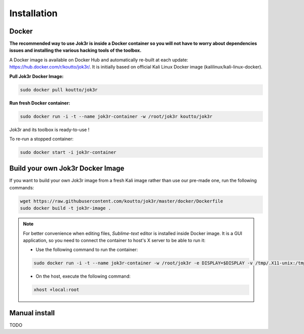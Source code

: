 ============
Installation
============

Docker
======
**The recommended way to use Jok3r is inside a Docker container so you will not have 
to worry about dependencies issues and installing the various hacking tools of the toolbox.**

.. image:: https://raw.githubusercontent.com/koutto/jok3r/master/pictures/docker-logo.png

A Docker image is available on Docker Hub and automatically re-built at each update: 
https://hub.docker.com/r/koutto/jok3r/. It is initially based on official Kali
Linux Docker image (kalilinux/kali-linux-docker).

.. image:: https://images.microbadger.com/badges/image/koutto/jok3r.svg
   :target: https://microbadger.com/images/koutto/jok3r
   :alt: Docker Image size


**Pull Jok3r Docker Image:**

.. code-block:: console

    sudo docker pull koutto/jok3r

**Run fresh Docker container:**

.. code-block:: console

    sudo docker run -i -t --name jok3r-container -w /root/jok3r koutto/jok3r

Jok3r and its toolbox is ready-to-use !

To re-run a stopped container:

.. code-block:: console

    sudo docker start -i jok3r-container


Build your own Jok3r Docker Image
==================================
If you want to build your own Jok3r image from a fresh Kali image rather than use our pre-made one,
run the following commands:

.. code-block:: console
    
    wget https://raw.githubusercontent.com/koutto/jok3r/master/docker/Dockerfile
    sudo docker build -t jok3r-image .

.. note::
    For better convenience when editing files, *Sublime-text* editor is installed 
    inside Docker image. It is a GUI application, so you need to connect the container
    to host's X server to be able to run it:
    
    * Use the following command to run the container:

    .. code-block:: console
    
        sudo docker run -i -t --name jok3r-container -w /root/jok3r -e DISPLAY=$DISPLAY -v /tmp/.X11-unix:/tmp/.X11-unix koutto/jok3r

    * On the host, execute the following command:

    .. code-block:: console
    
        xhost +local:root


Manual install
==============

TODO